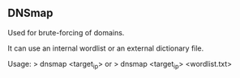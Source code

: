 

** DNSmap

Used for brute-forcing of domains.

It can use an internal wordlist or an external dictionary file.

Usage:
> dnsmap <target_ip>
or
> dnsmap <target_ip> <wordlist.txt>

